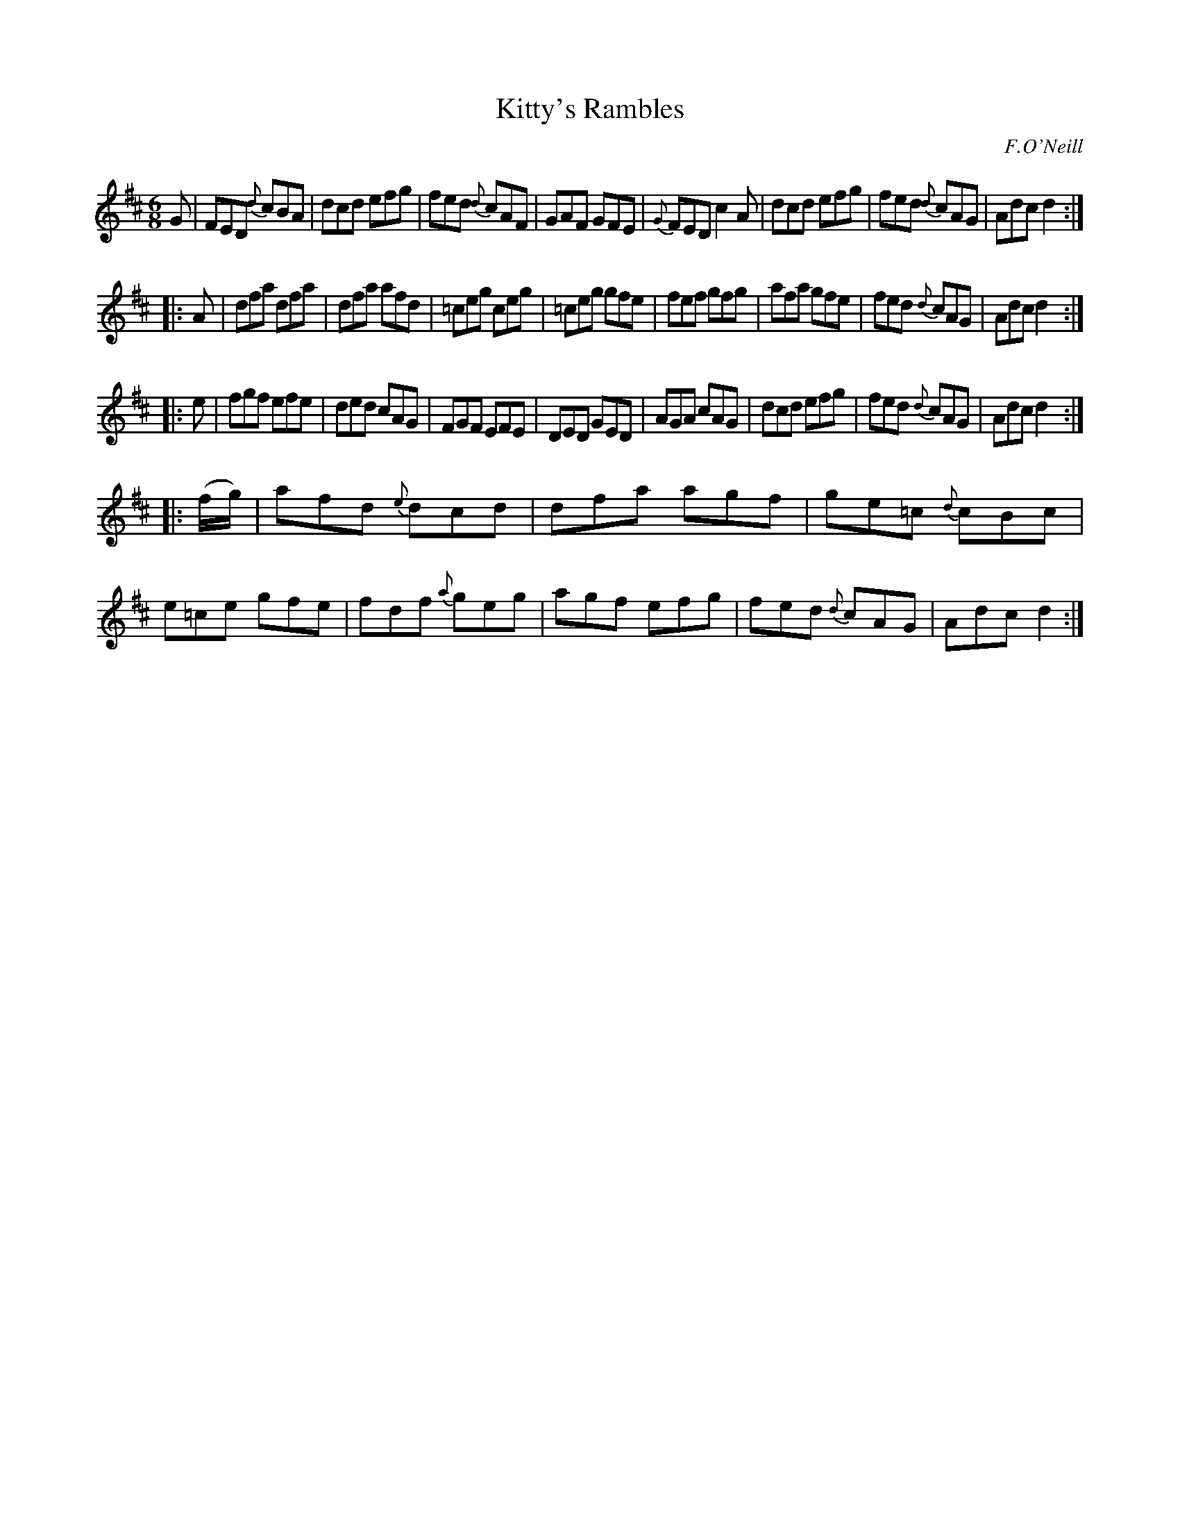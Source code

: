 X: 1043
T: Kitty's Rambles
R: double jig
B: O'Neill's 1850 #1043
O: F.O'Neill
Z: henrik.norbeck@mailbox.swipnet.se
M: 6/8
L: 1/8
K: D
G |\
FED {d}cBA | dcd efg | fed {d}cAF | GAF GFE |\
{G}FED c2A | dcd efg | fed {d}cAG | Adc d2 :|
|: A |\
dfa dfa | dfa afd | =ceg ceg | =ceg gfe |\
fef gfg | afa gfe | fed {d}cAG | Adc d2 :|
|: e |\
fgf efe | ded cAG | FGF EFE | DED GED |\
AGA cAG | dcd efg | fed {d}cAG | Adc d2 :|
|: (f/g/) |\
afd {e}dcd | dfa agf | ge=c {d}cBc | e=ce gfe |\
fdf {a}geg | agf efg | fed {d}cAG | Adc d2 :|
